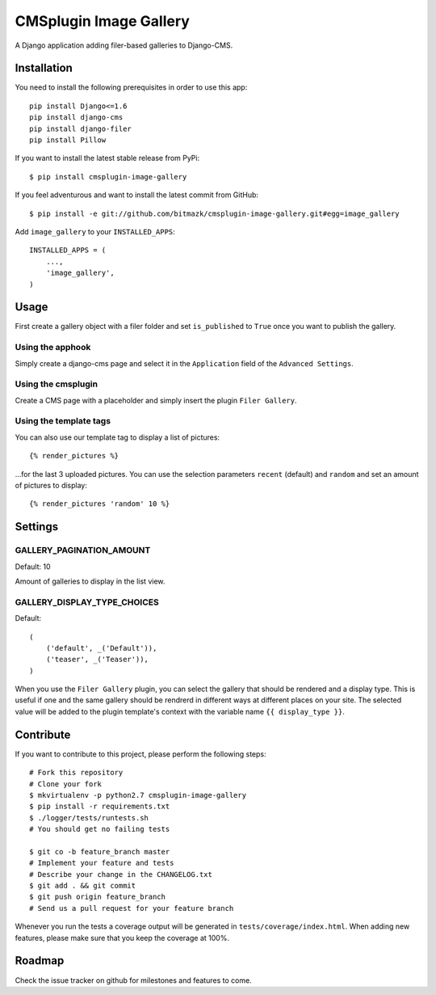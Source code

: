 CMSplugin Image Gallery
====================

A Django application adding filer-based galleries to Django-CMS.


Installation
------------

You need to install the following prerequisites in order to use this app::

    pip install Django<=1.6
    pip install django-cms
    pip install django-filer
    pip install Pillow

If you want to install the latest stable release from PyPi::

    $ pip install cmsplugin-image-gallery

If you feel adventurous and want to install the latest commit from GitHub::

    $ pip install -e git://github.com/bitmazk/cmsplugin-image-gallery.git#egg=image_gallery

Add ``image_gallery`` to your ``INSTALLED_APPS``::

    INSTALLED_APPS = (
        ...,
        'image_gallery',
    )


Usage
-----

First create a gallery object with a filer folder and set ``is_published`` to
``True`` once you want to publish the gallery.

Using the apphook
+++++++++++++++++

Simply create a django-cms page and select it in the ``Application`` field of
the ``Advanced Settings``.

Using the cmsplugin
+++++++++++++++++++

Create a CMS page with a placeholder and simply insert the plugin
``Filer Gallery``.

Using the template tags
+++++++++++++++++++++++

You can also use our template tag to display a list of pictures::

    {% render_pictures %}

...for the last 3 uploaded pictures. You can use the selection parameters
``recent`` (default) and ``random`` and set an amount of pictures to display::

    {% render_pictures 'random' 10 %}


Settings
--------

GALLERY_PAGINATION_AMOUNT
+++++++++++++++++++++++++

Default: 10

Amount of galleries to display in the list view.


GALLERY_DISPLAY_TYPE_CHOICES
++++++++++++++++++++++++++++

Default::

    (
        ('default', _('Default')),
        ('teaser', _('Teaser')),
    )

When you use the ``Filer Gallery`` plugin, you can select the gallery that
should be rendered and a display type. This is useful if one and the same
gallery should be rendrerd in different ways at different places on your
site. The selected value will be added to the plugin template's context with
the variable name ``{{ display_type }}``.


Contribute
----------

If you want to contribute to this project, please perform the following steps::

    # Fork this repository
    # Clone your fork
    $ mkvirtualenv -p python2.7 cmsplugin-image-gallery
    $ pip install -r requirements.txt
    $ ./logger/tests/runtests.sh
    # You should get no failing tests

    $ git co -b feature_branch master
    # Implement your feature and tests
    # Describe your change in the CHANGELOG.txt
    $ git add . && git commit
    $ git push origin feature_branch
    # Send us a pull request for your feature branch

Whenever you run the tests a coverage output will be generated in
``tests/coverage/index.html``. When adding new features, please make sure that
you keep the coverage at 100%.


Roadmap
-------

Check the issue tracker on github for milestones and features to come.
